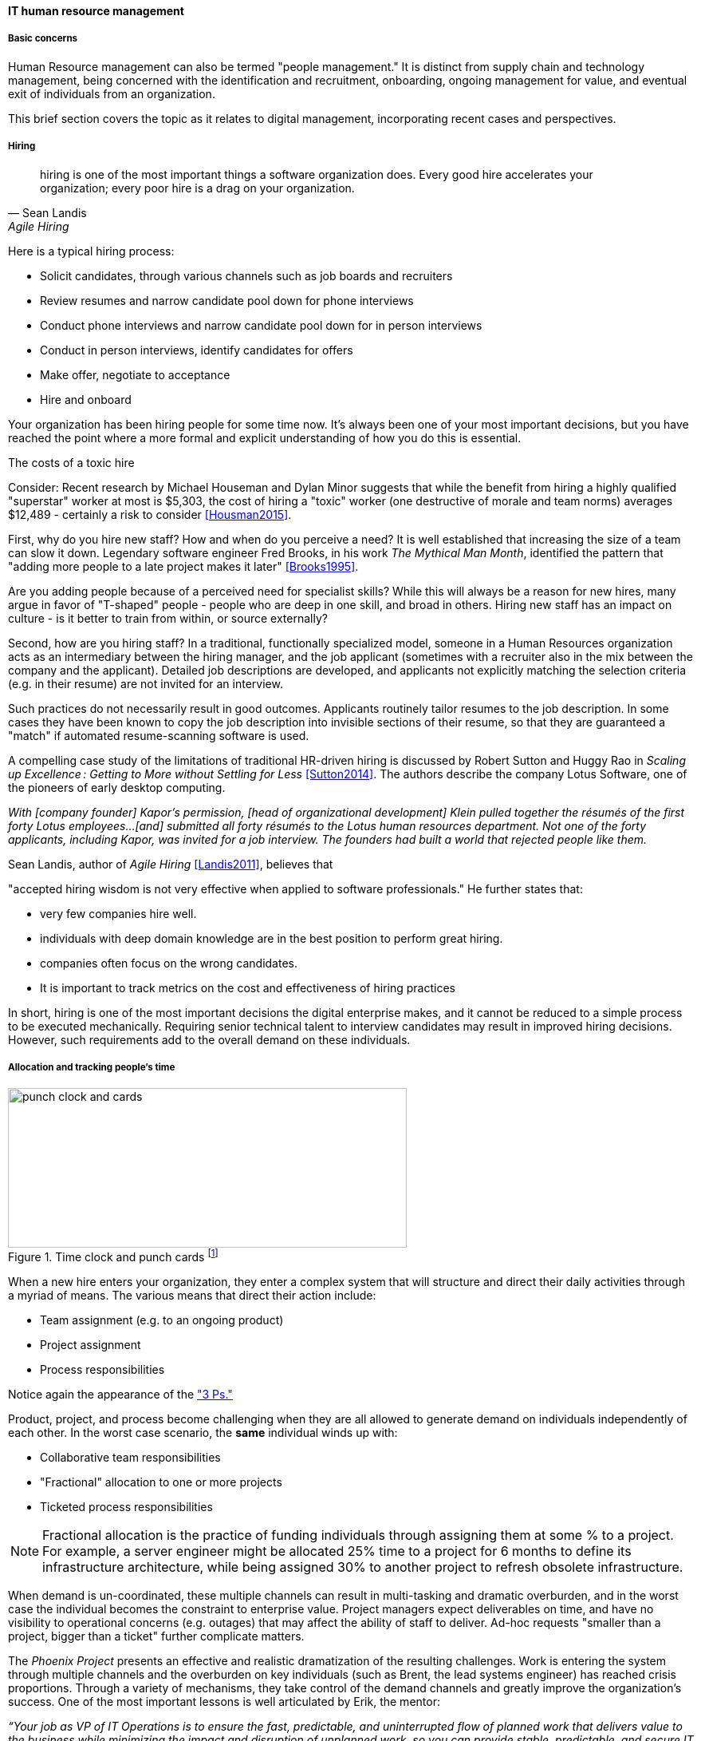 
anchor:resource-mgmt[]
anchor:_it_resource_management[]

==== IT human resource management

===== Basic concerns
Human Resource management can also be termed "people management." It is distinct from supply chain and technology management, being concerned with the identification and recruitment, onboarding, ongoing management for value, and eventual exit of individuals from an organization.

This brief section covers the topic as it relates to digital management, incorporating recent cases and perspectives.

===== Hiring
[quote, Sean Landis, Agile Hiring]
hiring is one of the most important things a software organization does. Every good hire accelerates your organization; every poor hire is a drag on your organization.

Here is a typical hiring process:

* Solicit candidates, through various channels such as job boards and recruiters
* Review resumes and narrow candidate pool down for phone interviews
* Conduct phone interviews and narrow candidate pool down for in person interviews
* Conduct in person interviews, identify candidates for offers
* Make offer, negotiate to acceptance
* Hire and onboard

Your organization has been hiring people for some time now. It's always been one of your most important decisions, but you have reached the point where a more formal and explicit understanding of how you do this is essential.

.The costs of a toxic hire
****
Consider: Recent research by Michael Houseman and Dylan Minor suggests that while the benefit from hiring a highly qualified "superstar" worker at most is $5,303, the cost of hiring a "toxic" worker (one destructive of morale and team norms) averages $12,489 - certainly a risk to consider <<Housman2015>>.
****

First, why do you hire new staff? How and when do you perceive a need? It is well established that increasing the size of a team can slow it down. Legendary software engineer Fred Brooks, in his work _The Mythical Man Month_, identified the pattern that "adding more people to a late project makes it later" <<Brooks1995>>.

Are you adding people because of a perceived need for specialist skills? While this will always be a reason for new hires, many argue in favor of "T-shaped" people - people who are deep in one skill, and broad in others. Hiring new staff has an impact on culture - is it better to train from within, or source externally?

Second, how are you hiring staff? In a traditional, functionally specialized model, someone in a Human Resources organization acts as an intermediary between the hiring manager, and the job applicant (sometimes with a recruiter also in the mix between the company and the applicant). Detailed job descriptions are developed, and applicants not explicitly matching the selection criteria (e.g. in their resume) are not invited for an interview.

Such practices do not necessarily result in good outcomes. Applicants routinely tailor resumes to the job description. In some cases they have been known to copy the job description into invisible sections of their resume, so that they are guaranteed a "match" if automated resume-scanning software is used.

A compelling case study of the limitations of traditional HR-driven hiring is discussed by Robert Sutton and Huggy Rao in _Scaling up Excellence : Getting to More without Settling for Less_ <<Sutton2014>>. The authors describe the company Lotus Software, one of the pioneers of early desktop computing.

_With [company founder] Kapor’s permission, [head of organizational development] Klein pulled together the résumés of the first forty Lotus employees...[and] submitted all forty résumés to the Lotus human resources department. Not one of the forty applicants, including Kapor, was invited for a job interview. The founders had built a world that rejected people like them._

Sean Landis, author of _Agile Hiring_ <<Landis2011>>, believes that

"accepted hiring wisdom is not very effective when applied to software professionals." He further states that:

* very few companies hire well.
* individuals with deep domain knowledge are in the best position to perform great hiring.
* companies often focus on the wrong candidates.
* It is important to track metrics on the cost and effectiveness of hiring practices

In short, hiring is one of the most important decisions the digital enterprise makes, and it cannot be reduced to a simple process to be executed mechanically.
Requiring senior technical talent to interview candidates may result in improved hiring decisions. However, such requirements add to the overall demand on these individuals.

===== Allocation and tracking people's time

.Time clock and punch cards footnote:[_Image credit https://www.flickr.com/photos/mwichary/2251322099, downloaded 2016-11-28, commercial use permitted_]
image::images/3_07-punch-clock.jpg[punch clock and cards, 500, 200, float="right"]

When a new hire enters your organization, they enter a complex system that will structure and direct their daily activities through a myriad of means. The various means that direct their action include:

* Team assignment (e.g. to an ongoing product)
* Project assignment
* Process responsibilities

Notice again the appearance of the xref:2_04.01-process-project-product["3 Ps."]

Product, project, and process become challenging when they are all allowed to generate demand on individuals independently of each other. In the worst case scenario, the *same* individual winds up with:

* Collaborative team responsibilities
* "Fractional" allocation to one or more projects
* Ticketed process responsibilities

NOTE: Fractional allocation is the practice of funding individuals through assigning them at some % to a project. For example, a server engineer might be allocated 25% time to a project for 6 months to define its infrastructure architecture, while being assigned 30% to another project to refresh obsolete infrastructure.

When demand is un-coordinated, these multiple channels can result in multi-tasking and dramatic overburden, and in the worst case the individual becomes the constraint to enterprise value. Project managers expect deliverables on time, and have no visibility to operational concerns (e.g. outages) that may affect the ability of staff to deliver. Ad-hoc requests "smaller than a project, bigger than a ticket" further complicate matters.

The _Phoenix Project_ presents an effective and realistic dramatization of the resulting challenges. Work is entering the system through multiple channels and the overburden on key individuals (such as Brent, the lead systems engineer) has reached crisis proportions. Through a variety of mechanisms, they take control of the demand channels and greatly improve the organization's success. One of the most important lessons is well articulated by Erik, the mentor:

_“Your job as VP of IT Operations is to ensure the fast, predictable, and uninterrupted flow of planned work that delivers value to the business while minimizing the impact and disruption of unplanned work, so you can provide stable, predictable, and secure IT service...You must figure out how to control the release of work into IT Operations and, more importantly, ensure that your most constrained resources are doing only the work that serves the goal of the entire system, not just one silo. <<Kim2013>>, p.91_

In order to understand the work, measuring the consumption of people's time is important. There are various time tracking approaches:

* Simple allocation of staff payroll to product or organizational line
* Project management systems (sometimes these are used for weekly time tracking, even for staff that are not assigned to projects - in such cases, placeholder operational projects are created)
* Human Resource Management systems
* Ticketing/workflow systems - advanced systems, such as those found in the Professional Services Automation sector, track time when tickets are in an "open" status.
* Backlog management systems (that may seem similar to ticketing systems)
* Home built systems

There is little industry consensus on best practices here. There are reasonable concerns about the burden of time tracking on employees, and poor data quality resulting from employees attempting to "code" activities when summarizing their time on a weekly or bi-weekly basis.

===== Accountability and performance
[quote, Sriram Narayam, Agile IT Organization Design]
Accountability helps people use their autonomy judiciously.

Regardless of whether the company is a modern digital enterprise or more traditional in its approach, the commitment, performance, and results of employees is a critical concern. The traditional approach to managing this has been an annual review cycle, resulting in a performance ranking from 1-5:

1. Did not meet expectations
2. Partially met expectations
3. Met expectations
4. Exceeded expectation
5. Significantly exceeded expectations

This annual rating determines the employee's compensation and career prospects in the organization. Some companies (notably GE and Microsoft) have attempted "stack rankings" in which the "bottom" performers must be terminated. High profile practitioners however are moving away from this practice <<Brustein2013>>, <<Olson2013>>.

The traditional annual review is a large "batch" of xref:2_00.01-feedback[feedback] to the employee, and therefore ineffective in terms of systems theory, not much better than an xref:2.00.1-open-loop[open-loop] approach. Because of the weaknesses of such slow feedback (not to mention the large annual costs, expensive infrastructure, and opportunity costs of the time spent), companies are experimenting with other approaches.

Deloitte Consulting, as reported in the Harvard Business Review <<Buckingham2015>>, realized that its annual performance review process was consuming two million hours of time annually, and yet was not delivering the needed value. In particular, ratings were suffering from the measurable flaw that they tended to reveal more about the person *doing* the rating, than the person being rated!

They started by redefining the goals of the performance management system: to accurately identify and reward performance, and fuel its further improvements.

A new approach with greater statistical validity was implemented, based on four key questions:

* Given what I know of this person’s
performance, and if it were my money, I
would award this person the highest possible
compensation increase and bonus
* Given what I know of this person’s
performance, I would always want him or her
on my team
* This person is at risk for low performance
* This person is ready for promotion today

In terms of the frequency of performance check-ins, they note:

_the best team leaders ... conduct regular check-ins with each team member about near term work . . . to set expectations for the upcoming week, review priorities, comment on recent work, and provide course correction, coaching, or important new information...If a leader checks in less often than once a week, the team member’s priorities may become vague . . . the conversation will shift from coaching for near term  work to giving feedback about past performance...If you want people to talk about how to do their best work in the near future, they need to talk often..._

Sutton and Rao, in _Scaling up Excellence_, discuss the similar case of Adobe. At Adobe, "annual reviews required 80,000 hours of time from the 2,000 managers at Adobe each year, the equivalent of 40 full-time employees. After all that effort, internal surveys revealed that employees felt less inspired and motivated afterwards— and turnover increased."

Because of such costs and poor results, Adobe scrapped the entire performance management system in favor of a "check-in" approach. In this approach, managers are expected to have regular conversations about performance with employees, and are given much more say in salaries and merit increases. The managers themselves are evaluated through random "pulse surveys" that measure how well each manager "sets expectations, gives and receives feedback, and helps people with their growth and development." <<Sutton2014>>, p. 113.

Whether incentives (e.g. pay raises) should be awarded individually or on a team basis is an ongoing topic of discussion in the industry. Results often derive from team performance, and the contributions of any one individual can be difficult to identify. Because of this, Scrum pioneer Ken Schwaber argues that "The majority of the enterprise's bonus and incentive funds need to be allocated based on the team's performance rather than the individual's performance." <<Schwaber2007>>, p.6.

However, this runs into another problem: that of the "free-rider." What do we do about team members who do not pull their weight? Even in self-organizing teams, confronting someone about their behavior is not something people do willingly, or well.

Ideally, teams will self-police, but this becomes less effective with scale. In one case study in the Harvard Business Review, Continental Airlines found that the free rider problem was less of a concern when metrics were clearly correlated with team activity. In their case, the efforts and cooperation of gate teams had significant influence on On-Time Arrival and Departure metrics, which could then be used as the basis for incentives <<Knez2002>>.

Ultimately, both individuals and teams need coaching and direction. Team-level management and incentives must still be supplemented with some feedback loops centering on the individual. Perhaps this feedback is not compensation-based, but the organization must still identify individuals with leadership potential and deal with free riders and toxic individuals.

Observed behaviors are a useful focus. Sean Landis describes the difference between behaviors and skills thus:

_Two things make good leaders: behaviors and skills. If you focus on behaviors in your hiring of developers, they will be predisposed for leadership success. The hired candidate may walk in the door with the skills necessary to lead or not. If not, skills are easy to acquire through training and mentoring. People can acquire or modify behaviors, but it is much harder than skill development. Hire for behaviors and train the leadership skills. <<Landis2011>>_

He further provides many examples of behaviors, such as:

* Adaptable
* Accountable
* Initiative Taker
* Optimistic
* Relational

Many executives and military leaders have identified the central importance of hiring decisions over the years. In large, complex organizations, choosing the right people is the most powerful lever a leader has to drive organizational performance. As we discussed in Chapter 7 and in this chapter, the organizational context these new hires find themselves in will profoundly affect them and the results of their efforts.
